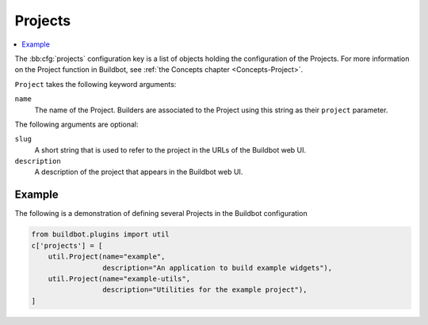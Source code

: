 .. bb:cfg:: projects

.. _Project-Configuration:

Projects
--------

.. contents::
    :depth: 1
    :local:

The :bb:cfg:`projects` configuration key is a list of objects holding the configuration of the Projects.
For more information on the Project function in Buildbot, see :ref:`the Concepts chapter <Concepts-Project>`.

``Project`` takes the following keyword arguments:

``name``
    The name of the Project.
    Builders are associated to the Project using this string as their ``project`` parameter.

The following arguments are optional:

``slug``
    A short string that is used to refer to the project in the URLs of the Buildbot web UI.

``description``
    A description of the project that appears in the Buildbot web UI.

Example
~~~~~~~

The following is a demonstration of defining several Projects in the Buildbot configuration

.. code-block:: python

    from buildbot.plugins import util
    c['projects'] = [
        util.Project(name="example",
                     description="An application to build example widgets"),
        util.Project(name="example-utils",
                     description="Utilities for the example project"),
    ]
